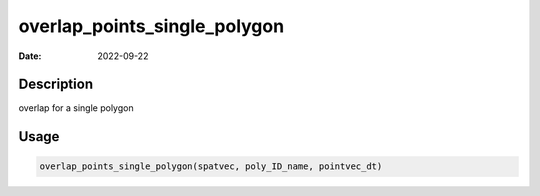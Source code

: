 =============================
overlap_points_single_polygon
=============================

:Date: 2022-09-22

Description
===========

overlap for a single polygon

Usage
=====

.. code:: r

   overlap_points_single_polygon(spatvec, poly_ID_name, pointvec_dt)
